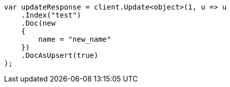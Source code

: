 // docs/update.asciidoc:325

////
IMPORTANT NOTE
==============
This file is generated from method Line325 in https://github.com/elastic/elasticsearch-net/tree/master/src/Examples/Examples/Docs/UpdatePage.cs#L326-L348.
If you wish to submit a PR to change this example, please change the source method above
and run dotnet run -- asciidoc in the ExamplesGenerator project directory.
////

[source, csharp]
----
var updateResponse = client.Update<object>(1, u => u
    .Index("test")
    .Doc(new
    {
        name = "new_name"
    })
    .DocAsUpsert(true)
);
----
